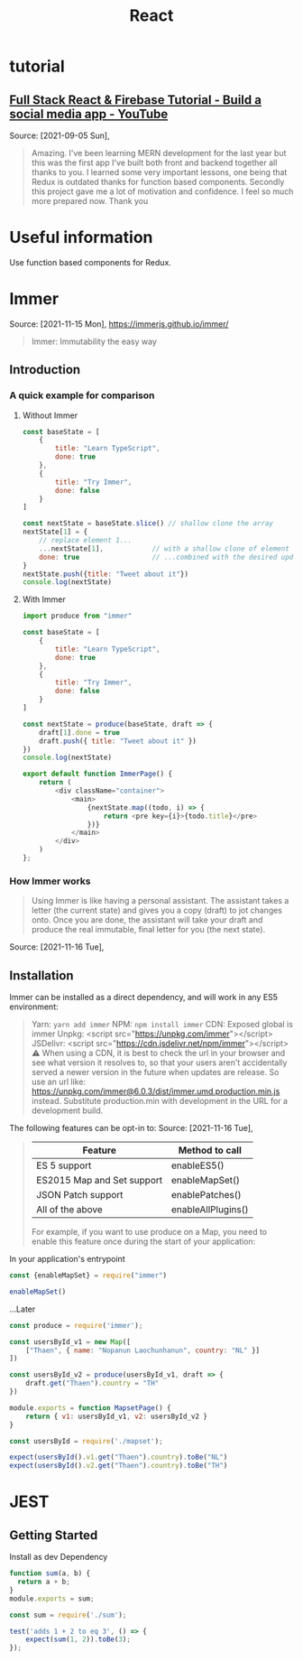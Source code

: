 :PROPERTIES:
:ID:       8b81de25-b0b5-435c-99a2-cbebf03937fc
:END:
#+title: React
* tutorial
** [[https://www.youtube.com/watch?v=m_u6P5k0vP0][Full Stack React & Firebase Tutorial - Build a social media app - YouTube]]
Source: [2021-09-05 Sun],
 #+BEGIN_QUOTE
Amazing. I've been learning MERN development for the last year but this was the first app I've built both front and backend together all thanks to you. I learned some very important lessons, one being that Redux is outdated thanks for function based components. Secondly this project gave me a lot of motivation and confidence. I feel so much more prepared now. Thank you
#+END_QUOTE
* Useful information
Use function based components for Redux.
* Immer
Source: [2021-11-15 Mon], https://immerjs.github.io/immer/
 #+BEGIN_QUOTE
Immer: Immutability the easy way
#+END_QUOTE
** Introduction

*** A quick example for comparison
**** Without Immer
#+begin_src js
const baseState = [
    {
        title: "Learn TypeScript",
        done: true
    },
    {
        title: "Try Immer",
        done: false
    }
]

const nextState = baseState.slice() // shallow clone the array
nextState[1] = {
    // replace element 1...
    ...nextState[1],            // with a shallow clone of element 1
    done: true                  // ...combined with the desired update
}
nextState.push({title: "Tweet about it"})
console.log(nextState)
#+end_src

#+RESULTS:
: [{ title: 'Learn TypeScript '(\, done:) true } (\, {) title: 'Try Immer '(\, done:) true } (\, {) title: 'Tweet about it '}]

**** With Immer
#+begin_src js :tangle try-next/pages/immer/index.js
import produce from "immer"

const baseState = [
    {
        title: "Learn TypeScript",
        done: true
    },
    {
        title: "Try Immer",
        done: false
    }
]

const nextState = produce(baseState, draft => {
    draft[1].done = true
    draft.push({ title: "Tweet about it" })
})
console.log(nextState)

export default function ImmerPage() {
    return (
        <div className="container">
            <main>
                {nextState.map((todo, i) => {
                    return <pre key={i}>{todo.title}</pre>
                })}
            </main>
        </div>
    )
};
#+end_src

#+RESULTS:

*** How Immer works
#+BEGIN_QUOTE
Using Immer is like having a personal assistant. The assistant takes a letter (the current state) and gives you a copy (draft) to jot changes onto. Once you are done, the assistant will take your draft and produce the real immutable, final letter for you (the next state).
#+END_QUOTE
Source: [2021-11-16 Tue],

** Installation
:PROPERTIES:
:ID:       fb2f5e23-99fc-4d67-9371-906d72ccc335
:END:
Immer can be installed as a direct dependency, and will work in any ES5 environment:

 #+BEGIN_QUOTE
Yarn: ~yarn add immer~
NPM: ~npm install immer~
CDN: Exposed global is immer
    Unpkg: <script src="https://unpkg.com/immer"></script>
    JSDelivr: <script src="https://cdn.jsdelivr.net/npm/immer"></script>
    ⚠️ When using a CDN, it is best to check the url in your browser and see what version it resolves to, so that your users aren't accidentally served a newer version in the future when updates are release. So use an url like: https://unpkg.com/immer@6.0.3/dist/immer.umd.production.min.js instead. Substitute production.min with development in the URL for a development build.
#+END_QUOTE


The following features can be opt-in to:
Source: [2021-11-16 Tue],
 #+BEGIN_QUOTE
|----------------------------+--------------------|
| Feature                    | Method to call     |
|----------------------------+--------------------|
| ES 5 support               | enableES5()        |
| ES2015 Map and Set support | enableMapSet()     |
| JSON Patch support         | enablePatches()    |
| All of the above           | enableAllPlugins() |
|----------------------------+--------------------|

For example, if you want to use produce on a Map, you need to enable this feature once during the start of your application:
#+END_QUOTE
In your application's entrypoint

#+begin_src js :tangle try-next/pages/immer/mapset.js
const {enableMapSet} = require("immer")

enableMapSet()
#+end_src
...Later

#+begin_src js :tangle try-next/pages/immer/mapset.js
const produce = require('immer');

const usersById_v1 = new Map([
    ["Thaen", { name: "Nopanun Laochunhanun", country: "NL" }]
])

const usersById_v2 = produce(usersById_v1, draft => {
    draft.get("Thaen").country = "TH"
})

module.exports = function MapsetPage() {
    return { v1: usersById_v1, v2: usersById_v2 }
}
#+end_src
#+begin_src js :tangle try-next/pages/immer/mapset.test.js
const usersById = require('./mapset');

expect(usersById().v1.get("Thaen").country).toBe("NL")
expect(usersById().v2.get("Thaen").country).toBe("TH")
#+end_src

* JEST
** Getting Started
:PROPERTIES:
:ID:       00e98a80-1f86-472d-af7c-01fbf2ecffba
:END:
Install as dev Dependency

#+begin_src js :tangle try-next/pages/sum.js
function sum(a, b) {
  return a + b;
}
module.exports = sum;
#+end_src
#+begin_src js :tangle try-next/pages/sum.test.js
const sum = require('./sum');

test('adds 1 + 2 to eq 3', () => {
    expect(sum(1, 2)).toBe(3);
});
#+end_src
